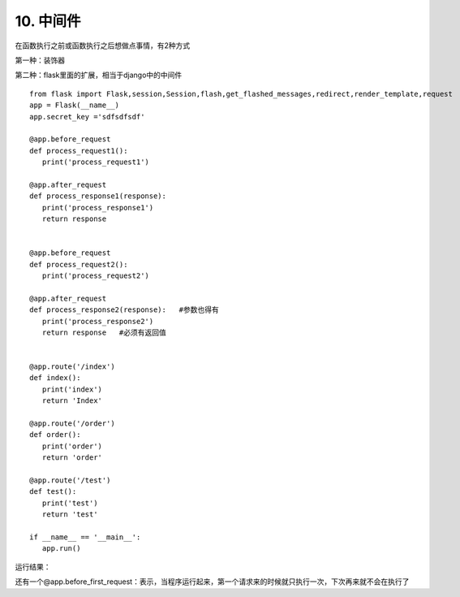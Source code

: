 =========================
10. 中间件
=========================

在函数执行之前或函数执行之后想做点事情，有2种方式

第一种：装饰器

第二种：flask里面的扩展，相当于django中的中间件


::

 from flask import Flask,session,Session,flash,get_flashed_messages,redirect,render_template,request
 app = Flask(__name__)
 app.secret_key ='sdfsdfsdf'

 @app.before_request
 def process_request1():
    print('process_request1')

 @app.after_request
 def process_response1(response):
    print('process_response1')
    return response


 @app.before_request
 def process_request2():
    print('process_request2')

 @app.after_request
 def process_response2(response):   #参数也得有
    print('process_response2')
    return response   #必须有返回值


 @app.route('/index')
 def index():
    print('index')
    return 'Index'

 @app.route('/order')
 def order():
    print('order')
    return 'order'

 @app.route('/test')
 def test():
    print('test')
    return 'test'

 if __name__ == '__main__':
    app.run()


运行结果：

..  image:: ./image/18101710_01.png
    :align: center
    :alt: 运行结果

还有一个@app.before_first_request：表示，当程序运行起来，第一个请求来的时候就只执行一次，下次再来就不会在执行了



